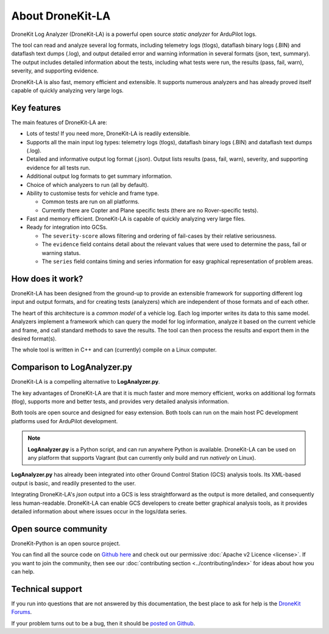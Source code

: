 =================
About DroneKit-LA
=================

DroneKit Log Analyzer (DroneKit-LA) is a powerful open source *static analyzer* for ArduPilot logs.

The tool can read and analyze several log formats, including telemetry logs (tlogs), dataflash binary logs (.BIN)
and dataflash text dumps (.log), and output detailed error and warning information in several formats (json, text, summary). 
The output includes detailed information about the tests, including what tests were run, the results (pass, fail, warn), severity, 
and supporting evidence.

DroneKit-LA is also fast, memory efficient and extensible. It supports numerous analyzers
and has already proved itself capable of quickly analyzing very large logs. 


Key features
============

The main features of DroneKit-LA are:

- Lots of tests! If you need more, DroneKit-LA is readily extensible.
- Supports all the main input log types: 
  telemetry logs (tlogs), dataflash binary logs (.BIN) and dataflash text dumps (.log).  
- Detailed and informative output log format (.json). Output lists results (pass, fail, warn), 
  severity, and supporting evidence for all tests run.
- Additional output log formats to get summary information.
- Choice of which analyzers to run (all by default).
- Ability to customise tests for vehicle and frame type. 
  
  - Common tests are run on all platforms. 
  - Currently there are Copter and Plane specific tests (there are no Rover-specific tests).
- Fast and memory efficient. DroneKit-LA is capable of quickly analyzing very large files.
- Ready for integration into GCSs. 

  - The ``severity-score`` allows filtering and ordering of fail-cases by their relative seriousness.
  - The ``evidence`` field contains detail about the relevant values that were used
    to determine the pass, fail or warning status.  
  - The ``series`` field contains timing and series information for easy graphical 
    representation of problem areas.

How does it work?
=================

DroneKit-LA has been designed from the ground-up to provide an extensible framework for supporting different 
log input and output formats, and for creating tests (analyzers) which are independent of those formats and 
of each other.

The heart of this architecture is a *common model* of a vehicle log. 
Each log importer writes its data to this same model. 
Analyzers implement a framework which can query the model for log information, analyze it based on the
current vehicle and frame, and call standard methods to save the results.
The tool can then process the results and export them in the desired format(s). 

.. todo:: This would be much better with a UML class diagram.

The whole tool is written in C++ and can (currently) compile on a Linux computer.

  

Comparison to LogAnalyzer.py
============================

DroneKit-LA is a compelling alternative to **LogAnalyzer.py**.

The key advantages of DroneKit-LA are that it is much faster and more memory efficient, 
works on additional log formats (tlog), supports more and better tests, and provides
very detailed analysis information.

Both tools are open source and designed for easy extension. Both tools can run
on the main host PC development platforms used for ArduPilot development.

.. note::

    **LogAnalyzer.py** is a Python script, and can run anywhere Python is available.
    DroneKit-LA can be used on any platform that supports Vagrant (but can currently 
    only build and run *natively* on Linux).

**LogAnalyzer.py** has already been integrated into other Ground Control Station (GCS) 
analysis tools. Its XML-based output is basic, and readily presented to the user. 

Integrating DroneKit-LA's *json* output into a GCS is less straightforward as the output 
is more detailed, and consequently less human-readable.
DroneKit-LA can enable GCS developers to create better graphical analysis tools, 
as it provides detailed information about where issues occur in the logs/data series.



Open source community
=====================

DroneKit-Python is an open source project. 

You can find all the source code on `Github here <https://github.com/dronekit/dronekit-la>`_ and check out our permissive :doc:`Apache v2 Licence <license>`. 
If you want to join the community, then see our :doc:`contributing section <../contributing/index>` for ideas about how you can help.



Technical support
=================

If you run into questions that are not answered by this documentation, 
the best place to ask for help is the `DroneKit Forums <https://discuss.dronekit.io/>`_. 

If your problem turns out to be a bug, then it should be `posted on Github <https://github.com/dronekit/dronekit-la/issues>`_.
